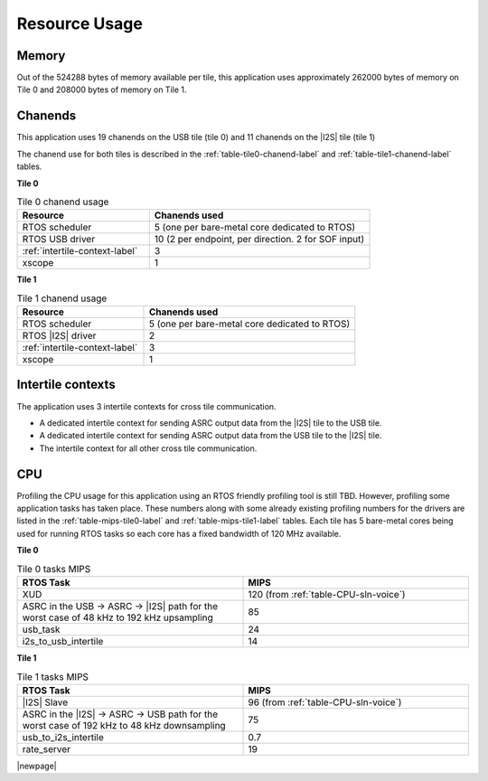 
**************
Resource Usage
**************

Memory
======

Out of the 524288 bytes of memory available per tile, this application uses approximately 262000 bytes of memory on Tile 0
and 208000 bytes of memory on Tile 1.


Chanends
========

This application uses 19 chanends on the USB tile (tile 0) and 11 chanends on the |I2S| tile (tile 1)

The chanend use for both tiles is described in the :ref:`table-tile0-chanend-label` and :ref:`table-tile1-chanend-label` tables.

**Tile 0**

.. _table-tile0-chanend-label:

.. list-table:: Tile 0 chanend usage
   :widths: 30 50
   :header-rows: 1
   :align: left

   * - Resource
     - Chanends used
   * - RTOS scheduler
     - 5 (one per bare-metal core dedicated to RTOS)
   * - RTOS USB driver
     - 10 (2 per endpoint, per direction. 2 for SOF input)
   * - :ref:`intertile-context-label`
     - 3
   * - xscope
     - 1


**Tile 1**

.. _table-tile1-chanend-label:

.. list-table:: Tile 1 chanend usage
   :widths: 30 50
   :header-rows: 1
   :align: left

   * - Resource
     - Chanends used
   * - RTOS scheduler
     - 5 (one per bare-metal core dedicated to RTOS)
   * - RTOS |I2S| driver
     - 2
   * - :ref:`intertile-context-label`
     - 3
   * - xscope
     - 1


.. _intertile-context-label:

Intertile contexts
==================

The application uses 3 intertile contexts for cross tile communication.

* A dedicated intertile context for sending ASRC output data from the |I2S| tile to the USB tile.
* A dedicated intertile context for sending ASRC output data from the USB tile to the |I2S| tile.
* The intertile context for all other cross tile communication.


CPU
===

Profiling the CPU usage for this application using an RTOS friendly profiling tool is still TBD.
However, profiling some application tasks has taken place. These numbers along with some already existing profiling numbers for the drivers are listed in the :ref:`table-mips-tile0-label` and :ref:`table-mips-tile1-label` tables.
Each tile has 5 bare-metal cores being used for running RTOS tasks so each core has a fixed bandwidth of 120 MHz available.

**Tile 0**

.. _table-mips-tile0-label:

.. list-table:: Tile 0 tasks MIPS
   :widths: 50 50
   :header-rows: 1
   :align: left

   * - RTOS Task
     - MIPS
   * - XUD
     - 120 (from :ref:`table-CPU-sln-voice`)
   * - ASRC in the USB -> ASRC -> |I2S| path for the worst case of 48 kHz to 192 kHz upsampling
     - 85
   * - usb_task
     - 24
   * - i2s_to_usb_intertile
     - 14


**Tile 1**

.. _table-mips-tile1-label:

.. list-table:: Tile 1 tasks MIPS
   :widths: 50 50
   :header-rows: 1
   :align: left

   * - RTOS Task
     - MIPS
   * - |I2S| Slave
     - 96 (from :ref:`table-CPU-sln-voice`)
   * - ASRC in the |I2S| -> ASRC -> USB path for the worst case of 192 kHz to 48 kHz downsampling
     - 75
   * - usb_to_i2s_intertile
     - 0.7
   * - rate_server
     - 19


|newpage|